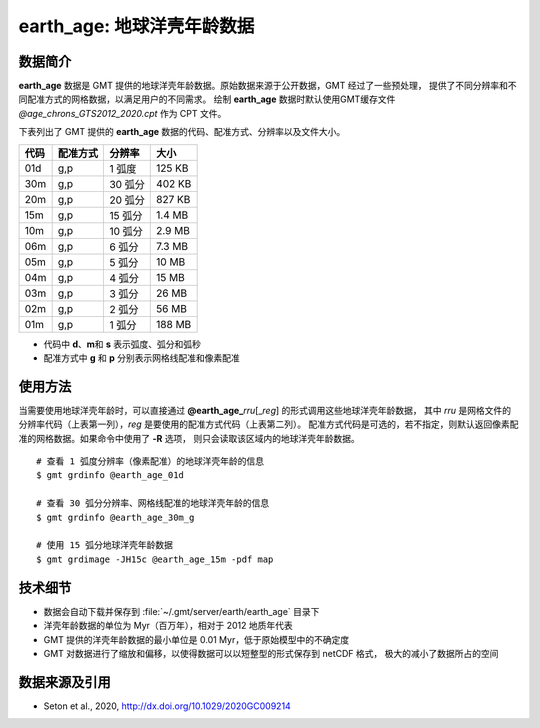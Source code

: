 earth_age: 地球洋壳年龄数据
===========================

.. gmtplot::
   :show-code: false
   :width: 75%

   gmt begin earth-seafloor-age png,pdf
      gmt set MAP_TICK_LENGTH 2p MAP_ANNOT_OFFSET 2p MAP_FRAME_PEN 0.5p
      gmt grdimage @earth_age_06m -JQ180/6i -C@age_chrons_GTS2012_2020.cpt -B0 --MAP_FRAME_PEN=1p
      gmt colorbar -C@age_chrons_GTS2012_2020.cpt -G0/164.70  -Dn0.015/0.055+jBL+w5.8i/0.12c+h -S+c --FONT_ANNOT_PRIMARY=5p -F+gwhite+c0p/1p/2p/8p+pfaint
      gmt colorbar -C@age_chrons_GTS2012_2020.cpt -G0/164.70  -Dn0.015/0.055+jBL+w5.8i/0.12c+h+ma -S+n --FONT_ANNOT_PRIMARY=3.5p
   gmt end show

数据简介
--------

**earth_age** 数据是 GMT 提供的地球洋壳年龄数据。原始数据来源于公开数据，GMT 经过了一些预处理，
提供了不同分辨率和不同配准方式的网格数据，以满足用户的不同需求。
绘制 **earth_age** 数据时默认使用GMT缓存文件 *@age_chrons_GTS2012_2020.cpt* 作为 CPT 文件。

下表列出了 GMT 提供的 **earth_age** 数据的代码、配准方式、分辨率以及文件大小。

======= ========= ========= ========
代码    配准方式  分辨率     大小
======= ========= ========= ========
01d     g,p       1 弧度     125 KB
30m     g,p       30 弧分    402 KB
20m     g,p       20 弧分    827 KB
15m     g,p       15 弧分    1.4 MB
10m     g,p       10 弧分    2.9 MB
06m     g,p       6 弧分     7.3 MB
05m     g,p       5 弧分     10 MB
04m     g,p       4 弧分     15 MB
03m     g,p       3 弧分     26 MB
02m     g,p       2 弧分     56 MB
01m     g,p       1 弧分     188 MB
======= ========= ========= ========

- 代码中 **d**\ 、\ **m**\ 和 **s** 表示弧度、弧分和弧秒
- 配准方式中 **g** 和 **p** 分别表示网格线配准和像素配准

使用方法
--------

当需要使用地球洋壳年龄时，可以直接通过 **@earth_age_**\ *rru*\[_\ *reg*] 的形式调用这些地球洋壳年龄数据，
其中 *rru* 是网格文件的分辨率代码（上表第一列），\ *reg* 是要使用的配准方式代码（上表第二列）。
配准方式代码是可选的，若不指定，则默认返回像素配准的网格数据。如果命令中使用了 **-R** 选项，
则只会读取该区域内的地球洋壳年龄数据。

::

    # 查看 1 弧度分辨率（像素配准）的地球洋壳年龄的信息
    $ gmt grdinfo @earth_age_01d

    # 查看 30 弧分分辨率、网格线配准的地球洋壳年龄的信息
    $ gmt grdinfo @earth_age_30m_g

    # 使用 15 弧分地球洋壳年龄数据
    $ gmt grdimage -JH15c @earth_age_15m -pdf map

技术细节
--------

- 数据会自动下载并保存到 :file:`~/.gmt/server/earth/earth_age` 目录下
- 洋壳年龄数据的单位为 Myr（百万年），相对于 2012 地质年代表
- GMT 提供的洋壳年龄数据的最小单位是 0.01 Myr，低于原始模型中的不确定度
- GMT 对数据进行了缩放和偏移，以使得数据可以以短整型的形式保存到 netCDF 格式，
  极大的减小了数据所占的空间

数据来源及引用
--------------

- Seton et al., 2020, http://dx.doi.org/10.1029/2020GC009214
